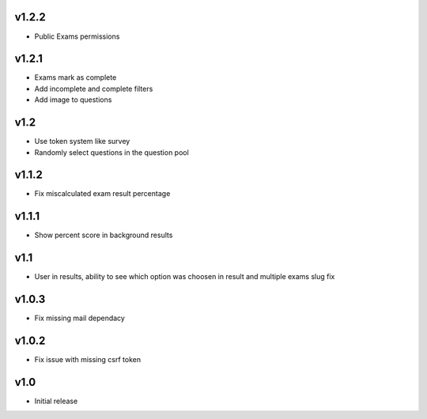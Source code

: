 v1.2.2
======
* Public Exams permissions

v1.2.1
======
* Exams mark as complete
* Add incomplete and complete filters
* Add image to questions

v1.2
====
* Use token system like survey
* Randomly select questions in the question pool

v1.1.2
======
* Fix miscalculated exam result percentage

v1.1.1
======
* Show percent score in background results

v1.1
====
* User in results, ability to see which option was choosen in result and multiple exams slug fix

v1.0.3
======
* Fix missing mail dependacy

v1.0.2
======
* Fix issue with missing csrf token

v1.0
====
* Initial release